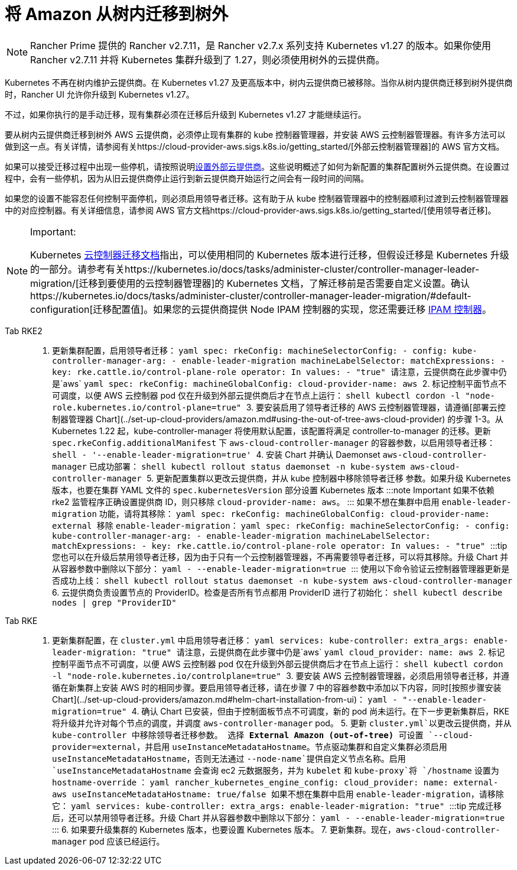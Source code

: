 = 将 Amazon 从树内迁移到树外

[NOTE]
====
Rancher Prime 提供的 Rancher v2.7.11，是 Rancher v2.7.x 系列支持 Kubernetes v1.27 的版本。如果你使用 Rancher v2.7.11 并将 Kubernetes 集群升级到了 1.27，则必须使用树外的云提供商。
====


Kubernetes 不再在树内维护云提供商。在 Kubernetes v1.27 及更高版本中，树内云提供商已被移除。当你从树内提供商迁移到树外提供商时，Rancher UI 允许你升级到 Kubernetes v1.27。

不过，如果你执行的是手动迁移，现有集群必须在迁移后升级到 Kubernetes v1.27 才能继续运行。

要从树内云提供商迁移到树外 AWS 云提供商，必须停止现有集群的 kube 控制器管理器，并安装 AWS 云控制器管理器。有许多方法可以做到这一点。有关详情，请参阅有关https://cloud-provider-aws.sigs.k8s.io/getting_started/[外部云控制器管理器]的 AWS 官方文档。

如果可以接受迁移过程中出现一些停机，请按照说明link:../set-up-cloud-providers/amazon.adoc#using-the-out-of-tree-aws-cloud-provider[设置外部云提供商]。这些说明概述了如何为新配置的集群配置树外云提供商。在设置过程中，会有一些停机，因为从旧云提供商停止运行到新云提供商开始运行之间会有一段时间的间隔。

如果您的设置不能容忍任何控制平面停机，则必须启用领导者迁移。这有助于从 kube 控制器管理器中的控制器顺利过渡到云控制器管理器中的对应控制器。有关详细信息，请参阅 AWS 官方文档https://cloud-provider-aws.sigs.k8s.io/getting_started/[使用领导者迁移]。

[NOTE]
.Important:
====
Kubernetes https://kubernetes.io/docs/tasks/administer-cluster/controller-manager-leader-migration/#before-you-begin[云控制器迁移文档]指出，可以使用相同的 Kubernetes 版本进行迁移，但假设迁移是 Kubernetes 升级的一部分。请参考有关https://kubernetes.io/docs/tasks/administer-cluster/controller-manager-leader-migration/[迁移到要使用的云控制器管理器]的 Kubernetes 文档，了解迁移前是否需要自定义设置。确认https://kubernetes.io/docs/tasks/administer-cluster/controller-manager-leader-migration/#default-configuration[迁移配置值]。如果您的云提供商提供 Node IPAM 控制器的实现，您还需要迁移 https://kubernetes.io/docs/tasks/administer-cluster/controller-manager-leader-migration/#node-ipam-controller-migration[IPAM 控制器]。
====


[tabs,sync-group-id=k8s-distro]
====
Tab RKE2::
+
1. 更新集群配置，启用领导者迁移： ```yaml spec: rkeConfig: machineSelectorConfig: - config: kube-controller-manager-arg: - enable-leader-migration machineLabelSelector: matchExpressions: - key: rke.cattle.io/control-plane-role operator: In values: - "true" ``` 请注意，云提供商在此步骤中仍是`aws` ```yaml spec: rkeConfig: machineGlobalConfig: cloud-provider-name: aws ``` 2. 标记控制平面节点不可调度，以便 AWS 云控制器 pod 仅在升级到外部云提供商后才在节点上运行： ```shell kubectl cordon -l "node-role.kubernetes.io/control-plane=true" ``` 3. 要安装启用了领导者迁移的 AWS 云控制器管理器，请遵循[部署云控制器管理器 Chart](../set-up-cloud-providers/amazon.md#using-the-out-of-tree-aws-cloud-provider) 的步骤 1-3。从 Kubernetes 1.22 起，kube-controller-manager 将使用默认配置，该配置将满足 controller-to-manager 的迁移。更新 `spec.rkeConfig.additionalManifest` 下 `aws-cloud-controller-manager` 的容器参数，以启用领导者迁移： ```shell - '--enable-leader-migration=true' ``` 4. 安装 Chart 并确认 Daemonset `aws-cloud-controller-manager` 已成功部署： ```shell kubectl rollout status daemonset -n kube-system aws-cloud-controller-manager ``` 5. 更新配置集群以更改云提供商，并从 kube 控制器中移除领导者迁移 参数。如果升级 Kubernetes 版本，也要在集群 YAML 文件的 `spec.kubernetesVersion` 部分设置 Kubernetes 版本 :::note Important 如果不依赖 rke2 监管程序正确设置提供商 ID，则只移除 `cloud-provider-name: aws`。 ::: 如果不想在集群中启用 `enable-leader-migration` 功能，请将其移除： ```yaml spec: rkeConfig: machineGlobalConfig: cloud-provider-name: external ``` 移除 `enable-leader-migration`： ```yaml spec: rkeConfig: machineSelectorConfig: - config: kube-controller-manager-arg: - enable-leader-migration machineLabelSelector: matchExpressions: - key: rke.cattle.io/control-plane-role operator: In values: - "true" ``` :::tip 您也可以在升级后禁用领导者迁移，因为由于只有一个云控制器管理器，不再需要领导者迁移，可以将其移除。升级 Chart 并从容器参数中删除以下部分： ```yaml - --enable-leader-migration=true ``` ::: 使用以下命令验证云控制器管理器更新是否成功上线： ```shell kubectl rollout status daemonset -n kube-system aws-cloud-controller-manager ``` 6. 云提供商负责设置节点的 ProviderID。检查是否所有节点都用 ProviderID 进行了初始化： ```shell kubectl describe nodes | grep "ProviderID" ``` 

Tab RKE::
+
1. 更新集群配置，在 `cluster.yml` 中启用领导者迁移： ```yaml services: kube-controller: extra_args: enable-leader-migration: "true" ``` 请注意，云提供商在此步骤中仍是`aws` ```yaml cloud_provider: name: aws ``` 2. 标记控制平面节点不可调度，以便 AWS 云控制器 pod 仅在升级到外部云提供商后才在节点上运行： ```shell kubectl cordon -l "node-role.kubernetes.io/controlplane=true" ``` 3. 要安装 AWS 云控制器管理器，必须启用领导者迁移，并遵循在新集群上安装 AWS 时的相同步骤。要启用领导者迁移，请在步骤 7 中的容器参数中添加以下内容，同时[按照步骤安装 Chart](../set-up-cloud-providers/amazon.md#helm-chart-installation-from-ui)： ```yaml - "--enable-leader-migration=true" ``` 4. 确认 Chart 已安装，但由于控制面板节点不可调度，新的 pod 尚未运行。在下一步更新集群后，RKE 将升级并允许对每个节点的调度，并调度 `aws-controller-manager` pod。 5. 更新 `cluster.yml`以更改云提供商，并从 kube-controller 中移除领导者迁移参数。 选择 **External Amazon (out-of-tree)** 可设置 `--cloud-provider=external`，并启用 `useInstanceMetadataHostname`。节点驱动集群和自定义集群必须启用 `useInstanceMetadataHostname`，否则无法通过 `--node-name`提供自定义节点名称。启用 `useInstanceMetadataHostname` 会查询 ec2 元数据服务，并为 `kubelet` 和 `kube-proxy`将 `/hostname` 设置为 `hostname-override` ： ```yaml rancher_kubernetes_engine_config: cloud_provider: name: external-aws useInstanceMetadataHostname: true/false ``` 如果不想在集群中启用 `enable-leader-migration`，请移除它： ```yaml services: kube-controller: extra_args: enable-leader-migration: "true" ``` :::tip 完成迁移后，还可以禁用领导者迁移。升级 Chart 并从容器参数中删除以下部分： ```yaml - --enable-leader-migration=true ``` ::: 6. 如果要升级集群的 Kubernetes 版本，也要设置 Kubernetes 版本。 7. 更新集群。现在，`aws-cloud-controller-manager` pod 应该已经运行。
====
